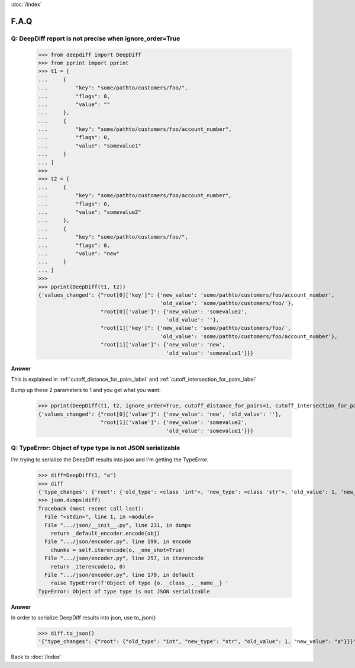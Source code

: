 :doc:`/index`

F.A.Q
=====


Q: DeepDiff report is not precise when ignore_order=True
--------------------------------------------------------

    >>> from deepdiff import DeepDiff
    >>> from pprint import pprint
    >>> t1 = [
    ...     {
    ...         "key": "some/pathto/customers/foo/",
    ...         "flags": 0,
    ...         "value": ""
    ...     },
    ...     {
    ...         "key": "some/pathto/customers/foo/account_number",
    ...         "flags": 0,
    ...         "value": "somevalue1"
    ...     }
    ... ]
    >>>
    >>> t2 = [
    ...     {
    ...         "key": "some/pathto/customers/foo/account_number",
    ...         "flags": 0,
    ...         "value": "somevalue2"
    ...     },
    ...     {
    ...         "key": "some/pathto/customers/foo/",
    ...         "flags": 0,
    ...         "value": "new"
    ...     }
    ... ]
    >>>
    >>> pprint(DeepDiff(t1, t2))
    {'values_changed': {"root[0]['key']": {'new_value': 'some/pathto/customers/foo/account_number',
                                           'old_value': 'some/pathto/customers/foo/'},
                        "root[0]['value']": {'new_value': 'somevalue2',
                                             'old_value': ''},
                        "root[1]['key']": {'new_value': 'some/pathto/customers/foo/',
                                           'old_value': 'some/pathto/customers/foo/account_number'},
                        "root[1]['value']": {'new_value': 'new',
                                             'old_value': 'somevalue1'}}}

**Answer**

This is explained in :ref:`cutoff_distance_for_pairs_label` and :ref:`cutoff_intersection_for_pairs_label`

Bump up these 2 parameters to 1 and you get what you want:

    >>> pprint(DeepDiff(t1, t2, ignore_order=True, cutoff_distance_for_pairs=1, cutoff_intersection_for_pairs=1))
    {'values_changed': {"root[0]['value']": {'new_value': 'new', 'old_value': ''},
                        "root[1]['value']": {'new_value': 'somevalue2',
                                             'old_value': 'somevalue1'}}}


Q: TypeError: Object of type type is not JSON serializable
----------------------------------------------------------

I'm trying to serialize the DeepDiff results into json and I'm getting the TypeError.

    >>> diff=DeepDiff(1, "a")
    >>> diff
    {'type_changes': {'root': {'old_type': <class 'int'>, 'new_type': <class 'str'>, 'old_value': 1, 'new_value': 'a'}}}
    >>> json.dumps(diff)
    Traceback (most recent call last):
      File "<stdin>", line 1, in <module>
      File ".../json/__init__.py", line 231, in dumps
        return _default_encoder.encode(obj)
      File ".../json/encoder.py", line 199, in encode
        chunks = self.iterencode(o, _one_shot=True)
      File ".../json/encoder.py", line 257, in iterencode
        return _iterencode(o, 0)
      File ".../json/encoder.py", line 179, in default
        raise TypeError(f'Object of type {o.__class__.__name__} '
    TypeError: Object of type type is not JSON serializable

**Answer**

In order to serialize DeepDiff results into json, use to_json()

    >>> diff.to_json()
    '{"type_changes": {"root": {"old_type": "int", "new_type": "str", "old_value": 1, "new_value": "a"}}}'

Back to :doc:`/index`
